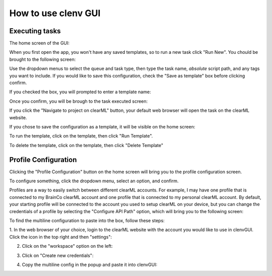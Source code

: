How to use clenv GUI
====================
Executing tasks
---------------

The home screen of the GUI:

.. image:: images/main.png
    :scale: 30 %

When you first open the app, you won't have any saved templates, so to run a new 
task click "Run New". You chould be brought to the following screen:

.. image:: images/task_exec_blank.png
    :scale: 30 %

Use the dropdown menus to select the queue and task type, then type the task 
name, *absolute* script path, and any tags you want to include. If you would 
like to save this configuration, check the "Save as template" box before 
clicking confirm. 

If you checked the box, you will prompted to enter a template name:

.. image:: images/input_template.png
    :scale: 30 %

Once you confirm, you will be brough to the task executed screen:

.. image:: images/task_execed.png
    :scale: 30 %

If you click the "Navigate to project on clearML" button, your default web 
browser will open the task on the clearML website.

If you chose to save the configuration as a template, it will be visible on the 
home screen:

.. image:: images/main_with_template.png
    :scale: 30 %

To run the template, click on the template, then click "Run Template".

To delete the template, click on the template, then click "Delete Template"

Profile Configuration
---------------------

Clicking the "Profile Configuration" button on the home screen will bring you to 
the profile configuration screen.

To configure something, click the dropdown menu, select an option, and confirm.

.. image:: images/config_images.png
    :scale: 20 %

Profiles are a way to easily switch between different clearML accounts.  For 
example, I may have one profile that is connected to my BrainCo clearML account 
and one profile that is connected to my personal clearML account. By default, 
your starting profile will be connected to the account you used to setup clearML 
on your device, but you can change the credentials of a profile by selecting the 
"Configure API Path" option, which will bring you to the following screen:

.. image:: images/profile_reconfig.png
    :scale: 30 %

To find the multiline configuration to paste into the box, follow these steps:

1. In the web browser of your choice, login to the clearML website with the 
account you would like to use in clenvGUI. Click the icon in the top right and 
then "settings":

.. image:: images/clearML1.png
    :scale: 20 %

2. Click on the "workspace" option on the left:

.. image:: images/clearML2.png
    :scale: 20 %

3. Click on "Create new credentials":

.. image:: images/clearML3.png
    :scale: 20 %

4. Copy the multiline config in the popup and paste it into clenvGUI:

.. image:: images/clearML4.png
    :scale: 20 %
